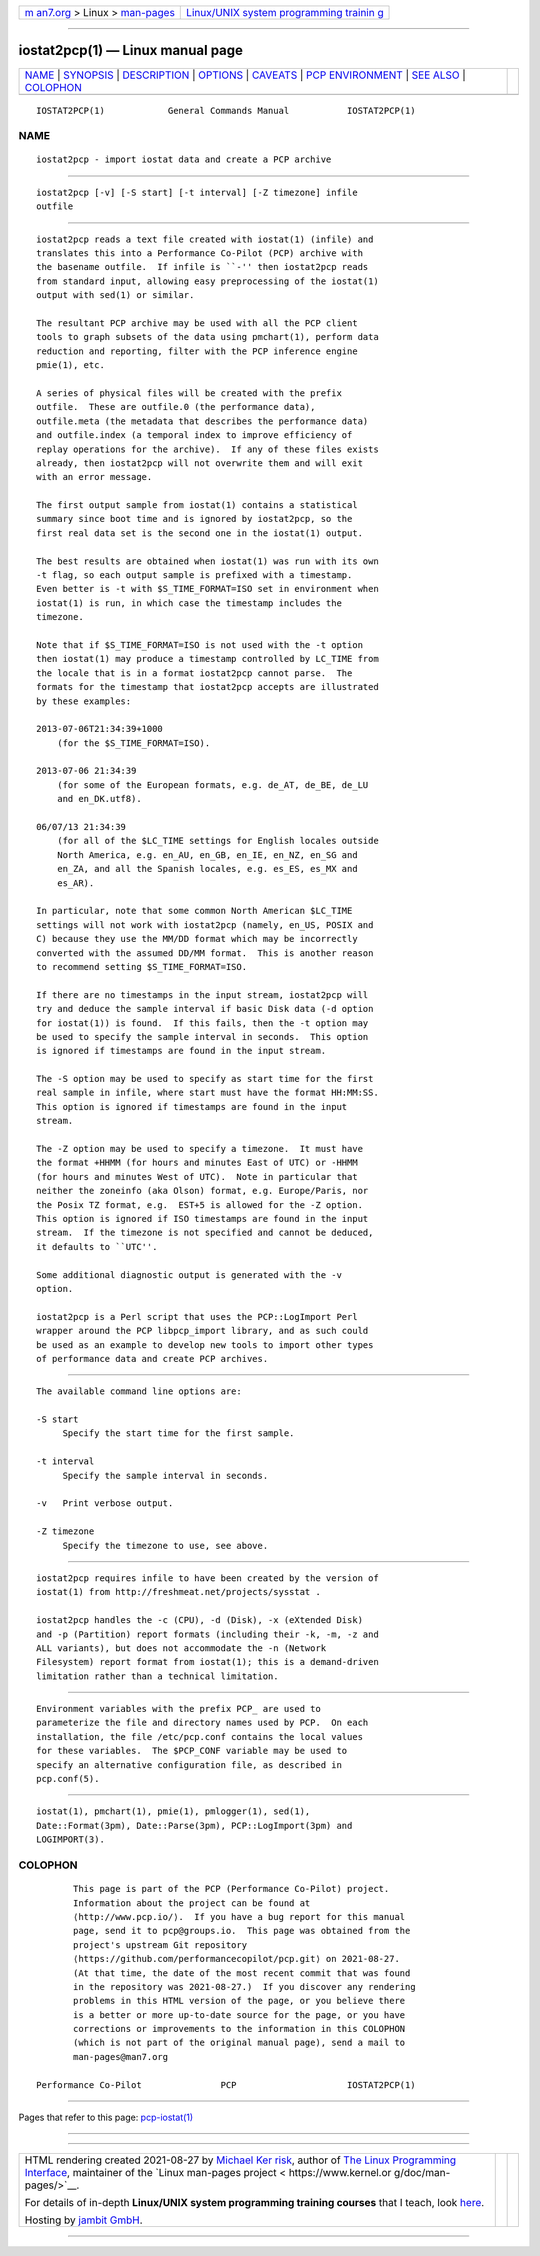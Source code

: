 .. container:: page-top

.. container:: nav-bar

   +----------------------------------+----------------------------------+
   | `m                               | `Linux/UNIX system programming   |
   | an7.org <../../../index.html>`__ | trainin                          |
   | > Linux >                        | g <http://man7.org/training/>`__ |
   | `man-pages <../index.html>`__    |                                  |
   +----------------------------------+----------------------------------+

--------------

iostat2pcp(1) — Linux manual page
=================================

+-----------------------------------+-----------------------------------+
| `NAME <#NAME>`__ \|               |                                   |
| `SYNOPSIS <#SYNOPSIS>`__ \|       |                                   |
| `DESCRIPTION <#DESCRIPTION>`__ \| |                                   |
| `OPTIONS <#OPTIONS>`__ \|         |                                   |
| `CAVEATS <#CAVEATS>`__ \|         |                                   |
| `PCP                              |                                   |
| ENVIRONMENT <#PCP_ENVIRONMENT>`__ |                                   |
| \| `SEE ALSO <#SEE_ALSO>`__ \|    |                                   |
| `COLOPHON <#COLOPHON>`__          |                                   |
+-----------------------------------+-----------------------------------+
| .. container:: man-search-box     |                                   |
+-----------------------------------+-----------------------------------+

::

   IOSTAT2PCP(1)            General Commands Manual           IOSTAT2PCP(1)

NAME
-------------------------------------------------

::

          iostat2pcp - import iostat data and create a PCP archive


---------------------------------------------------------

::

          iostat2pcp [-v] [-S start] [-t interval] [-Z timezone] infile
          outfile


---------------------------------------------------------------

::

          iostat2pcp reads a text file created with iostat(1) (infile) and
          translates this into a Performance Co-Pilot (PCP) archive with
          the basename outfile.  If infile is ``-'' then iostat2pcp reads
          from standard input, allowing easy preprocessing of the iostat(1)
          output with sed(1) or similar.

          The resultant PCP archive may be used with all the PCP client
          tools to graph subsets of the data using pmchart(1), perform data
          reduction and reporting, filter with the PCP inference engine
          pmie(1), etc.

          A series of physical files will be created with the prefix
          outfile.  These are outfile.0 (the performance data),
          outfile.meta (the metadata that describes the performance data)
          and outfile.index (a temporal index to improve efficiency of
          replay operations for the archive).  If any of these files exists
          already, then iostat2pcp will not overwrite them and will exit
          with an error message.

          The first output sample from iostat(1) contains a statistical
          summary since boot time and is ignored by iostat2pcp, so the
          first real data set is the second one in the iostat(1) output.

          The best results are obtained when iostat(1) was run with its own
          -t flag, so each output sample is prefixed with a timestamp.
          Even better is -t with $S_TIME_FORMAT=ISO set in environment when
          iostat(1) is run, in which case the timestamp includes the
          timezone.

          Note that if $S_TIME_FORMAT=ISO is not used with the -t option
          then iostat(1) may produce a timestamp controlled by LC_TIME from
          the locale that is in a format iostat2pcp cannot parse.  The
          formats for the timestamp that iostat2pcp accepts are illustrated
          by these examples:

          2013-07-06T21:34:39+1000
              (for the $S_TIME_FORMAT=ISO).

          2013-07-06 21:34:39
              (for some of the European formats, e.g. de_AT, de_BE, de_LU
              and en_DK.utf8).

          06/07/13 21:34:39
              (for all of the $LC_TIME settings for English locales outside
              North America, e.g. en_AU, en_GB, en_IE, en_NZ, en_SG and
              en_ZA, and all the Spanish locales, e.g. es_ES, es_MX and
              es_AR).

          In particular, note that some common North American $LC_TIME
          settings will not work with iostat2pcp (namely, en_US, POSIX and
          C) because they use the MM/DD format which may be incorrectly
          converted with the assumed DD/MM format.  This is another reason
          to recommend setting $S_TIME_FORMAT=ISO.

          If there are no timestamps in the input stream, iostat2pcp will
          try and deduce the sample interval if basic Disk data (-d option
          for iostat(1)) is found.  If this fails, then the -t option may
          be used to specify the sample interval in seconds.  This option
          is ignored if timestamps are found in the input stream.

          The -S option may be used to specify as start time for the first
          real sample in infile, where start must have the format HH:MM:SS.
          This option is ignored if timestamps are found in the input
          stream.

          The -Z option may be used to specify a timezone.  It must have
          the format +HHMM (for hours and minutes East of UTC) or -HHMM
          (for hours and minutes West of UTC).  Note in particular that
          neither the zoneinfo (aka Olson) format, e.g. Europe/Paris, nor
          the Posix TZ format, e.g.  EST+5 is allowed for the -Z option.
          This option is ignored if ISO timestamps are found in the input
          stream.  If the timezone is not specified and cannot be deduced,
          it defaults to ``UTC''.

          Some additional diagnostic output is generated with the -v
          option.

          iostat2pcp is a Perl script that uses the PCP::LogImport Perl
          wrapper around the PCP libpcp_import library, and as such could
          be used as an example to develop new tools to import other types
          of performance data and create PCP archives.


-------------------------------------------------------

::

          The available command line options are:

          -S start
               Specify the start time for the first sample.

          -t interval
               Specify the sample interval in seconds.

          -v   Print verbose output.

          -Z timezone
               Specify the timezone to use, see above.


-------------------------------------------------------

::

          iostat2pcp requires infile to have been created by the version of
          iostat(1) from http://freshmeat.net/projects/sysstat .

          iostat2pcp handles the -c (CPU), -d (Disk), -x (eXtended Disk)
          and -p (Partition) report formats (including their -k, -m, -z and
          ALL variants), but does not accommodate the -n (Network
          Filesystem) report format from iostat(1); this is a demand-driven
          limitation rather than a technical limitation.


-----------------------------------------------------------------------

::

          Environment variables with the prefix PCP_ are used to
          parameterize the file and directory names used by PCP.  On each
          installation, the file /etc/pcp.conf contains the local values
          for these variables.  The $PCP_CONF variable may be used to
          specify an alternative configuration file, as described in
          pcp.conf(5).


---------------------------------------------------------

::

          iostat(1), pmchart(1), pmie(1), pmlogger(1), sed(1),
          Date::Format(3pm), Date::Parse(3pm), PCP::LogImport(3pm) and
          LOGIMPORT(3).

COLOPHON
---------------------------------------------------------

::

          This page is part of the PCP (Performance Co-Pilot) project.
          Information about the project can be found at 
          ⟨http://www.pcp.io/⟩.  If you have a bug report for this manual
          page, send it to pcp@groups.io.  This page was obtained from the
          project's upstream Git repository
          ⟨https://github.com/performancecopilot/pcp.git⟩ on 2021-08-27.
          (At that time, the date of the most recent commit that was found
          in the repository was 2021-08-27.)  If you discover any rendering
          problems in this HTML version of the page, or you believe there
          is a better or more up-to-date source for the page, or you have
          corrections or improvements to the information in this COLOPHON
          (which is not part of the original manual page), send a mail to
          man-pages@man7.org

   Performance Co-Pilot               PCP                     IOSTAT2PCP(1)

--------------

Pages that refer to this page:
`pcp-iostat(1) <../man1/pcp-iostat.1.html>`__

--------------

--------------

.. container:: footer

   +-----------------------+-----------------------+-----------------------+
   | HTML rendering        |                       | |Cover of TLPI|       |
   | created 2021-08-27 by |                       |                       |
   | `Michael              |                       |                       |
   | Ker                   |                       |                       |
   | risk <https://man7.or |                       |                       |
   | g/mtk/index.html>`__, |                       |                       |
   | author of `The Linux  |                       |                       |
   | Programming           |                       |                       |
   | Interface <https:     |                       |                       |
   | //man7.org/tlpi/>`__, |                       |                       |
   | maintainer of the     |                       |                       |
   | `Linux man-pages      |                       |                       |
   | project <             |                       |                       |
   | https://www.kernel.or |                       |                       |
   | g/doc/man-pages/>`__. |                       |                       |
   |                       |                       |                       |
   | For details of        |                       |                       |
   | in-depth **Linux/UNIX |                       |                       |
   | system programming    |                       |                       |
   | training courses**    |                       |                       |
   | that I teach, look    |                       |                       |
   | `here <https://ma     |                       |                       |
   | n7.org/training/>`__. |                       |                       |
   |                       |                       |                       |
   | Hosting by `jambit    |                       |                       |
   | GmbH                  |                       |                       |
   | <https://www.jambit.c |                       |                       |
   | om/index_en.html>`__. |                       |                       |
   +-----------------------+-----------------------+-----------------------+

--------------

.. container:: statcounter

   |Web Analytics Made Easy - StatCounter|

.. |Cover of TLPI| image:: https://man7.org/tlpi/cover/TLPI-front-cover-vsmall.png
   :target: https://man7.org/tlpi/
.. |Web Analytics Made Easy - StatCounter| image:: https://c.statcounter.com/7422636/0/9b6714ff/1/
   :class: statcounter
   :target: https://statcounter.com/
